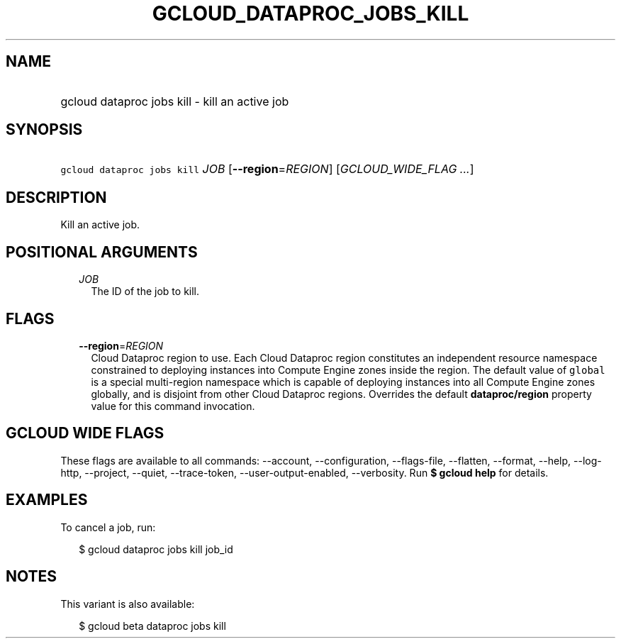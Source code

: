 
.TH "GCLOUD_DATAPROC_JOBS_KILL" 1



.SH "NAME"
.HP
gcloud dataproc jobs kill \- kill an active job



.SH "SYNOPSIS"
.HP
\f5gcloud dataproc jobs kill\fR \fIJOB\fR [\fB\-\-region\fR=\fIREGION\fR] [\fIGCLOUD_WIDE_FLAG\ ...\fR]



.SH "DESCRIPTION"

Kill an active job.



.SH "POSITIONAL ARGUMENTS"

.RS 2m
.TP 2m
\fIJOB\fR
The ID of the job to kill.


.RE
.sp

.SH "FLAGS"

.RS 2m
.TP 2m
\fB\-\-region\fR=\fIREGION\fR
Cloud Dataproc region to use. Each Cloud Dataproc region constitutes an
independent resource namespace constrained to deploying instances into Compute
Engine zones inside the region. The default value of \f5global\fR is a special
multi\-region namespace which is capable of deploying instances into all Compute
Engine zones globally, and is disjoint from other Cloud Dataproc regions.
Overrides the default \fBdataproc/region\fR property value for this command
invocation.


.RE
.sp

.SH "GCLOUD WIDE FLAGS"

These flags are available to all commands: \-\-account, \-\-configuration,
\-\-flags\-file, \-\-flatten, \-\-format, \-\-help, \-\-log\-http, \-\-project,
\-\-quiet, \-\-trace\-token, \-\-user\-output\-enabled, \-\-verbosity. Run \fB$
gcloud help\fR for details.



.SH "EXAMPLES"

To cancel a job, run:

.RS 2m
$ gcloud dataproc jobs kill job_id
.RE



.SH "NOTES"

This variant is also available:

.RS 2m
$ gcloud beta dataproc jobs kill
.RE

